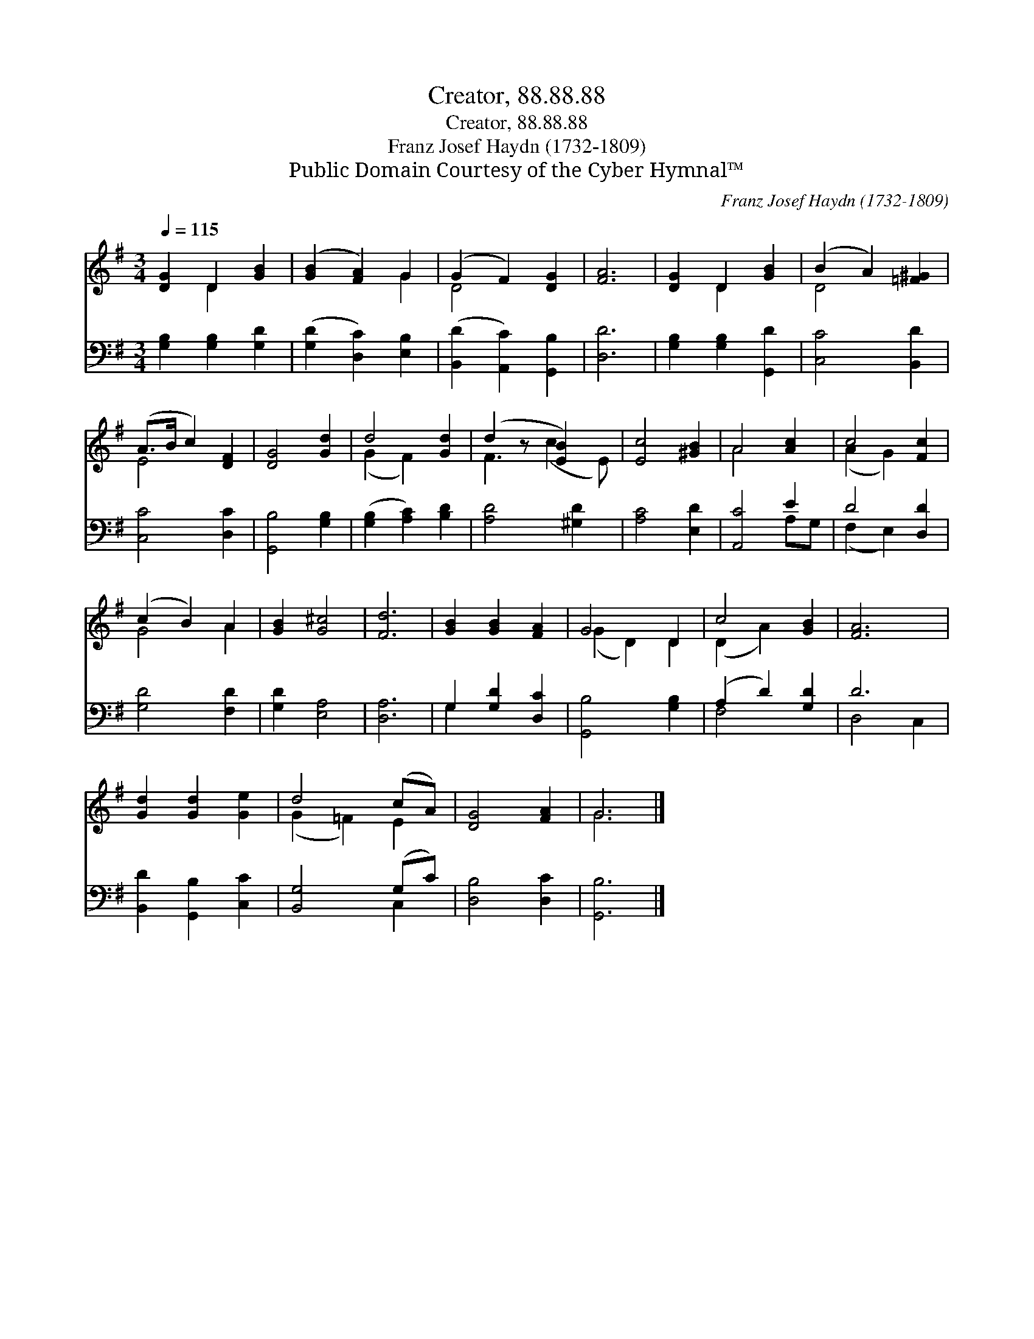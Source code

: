 X:1
T:Creator, 88.88.88
T:Creator, 88.88.88
T:Franz Josef Haydn (1732-1809)
T:Public Domain Courtesy of the Cyber Hymnal™
C:Franz Josef Haydn (1732-1809)
Z:Public Domain
Z:Courtesy of the Cyber Hymnal™
%%score ( 1 2 ) ( 3 4 )
L:1/8
Q:1/4=115
M:3/4
K:G
V:1 treble 
V:2 treble 
V:3 bass 
V:4 bass 
V:1
 [DG]2 D2 [GB]2 | ([GB]2 [FA]2) G2 | (G2 F2) [DG]2 | [FA]6 | [DG]2 D2 [GB]2 | (B2 A2) [=F^G]2 | %6
 (A>B c2) [DF]2 | [DG]4 [Gd]2 | d4 [Gd]2 | (d2 z [EB]2) x | [Ec]4 [^GB]2 | A4 [Ac]2 | c4 [Fc]2 | %13
 (c2 B2) A2 | [GB]2 [G^c]4 | [Fd]6 | [GB]2 [GB]2 [FA]2 | G4 D2 | c4 [GB]2 | [FA]6 | %20
 [Gd]2 [Gd]2 [Ge]2 | d4 (cA) | [DG]4 [FA]2 | G6 |] %24
V:2
 x2 D2 x2 | x4 G2 | D4 x2 | x6 | x2 D2 x2 | D4 x2 | E4 x2 | x6 | (G2 F2) x2 | F3 (c2 E) | x6 | %11
 A4 x2 | (A2 G2) x2 | G4 A2 | x6 | x6 | x6 | (G2 D2) D2 | (D2 A2) x2 | x6 | x6 | (G2 =F2) E2 | x6 | %23
 G6 |] %24
V:3
 [G,B,]2 [G,B,]2 [G,D]2 | ([G,D]2 [D,C]2) [E,B,]2 | ([B,,D]2 [A,,C]2) [G,,B,]2 | [D,D]6 | %4
 [G,B,]2 [G,B,]2 [G,,D]2 | [C,C]4 [B,,D]2 | [C,C]4 [D,C]2 | [G,,B,]4 [G,B,]2 | %8
 ([G,B,]2 [A,C]2) [B,D]2 | [A,D]4 [^G,D]2 | [A,C]4 [E,D]2 | [A,,C]4 E2 | D4 [D,D]2 | %13
 [G,D]4 [F,D]2 | [G,D]2 [E,A,]4 | [D,A,]6 | G,2 [G,D]2 [D,C]2 | [G,,B,]4 [G,B,]2 | %18
 (A,2 D2) [G,D]2 | D6 | [B,,D]2 [G,,B,]2 [C,C]2 | [B,,G,]4 (G,C) | [D,B,]4 [D,C]2 | [G,,B,]6 |] %24
V:4
 x6 | x6 | x6 | x6 | x6 | x6 | x6 | x6 | x6 | x6 | x6 | x4 A,G, | (F,2 E,2) x2 | x6 | x6 | x6 | %16
 G,2 x4 | x6 | F,4 x2 | D,4 C,2 | x6 | x4 C,2 | x6 | x6 |] %24

